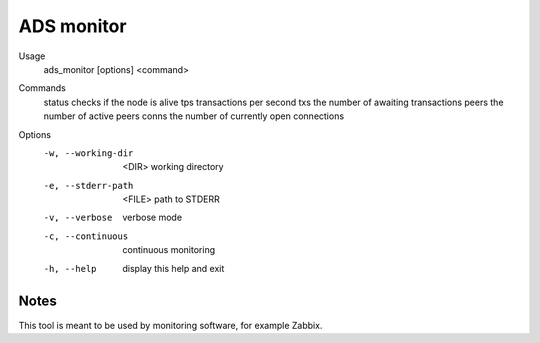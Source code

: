 ADS monitor
===========
Usage
  ads_monitor [options] <command>

Commands
  status                   checks if the node is alive
  tps                      transactions per second
  txs                      the number of awaiting transactions
  peers                    the number of active peers
  conns                    the number of currently open connections

Options
  -w, --working-dir
   <DIR>  working directory
  -e, --stderr-path
   <FILE> path to STDERR

  -v, --verbose            verbose mode
  -c, --continuous         continuous monitoring
  -h, --help               display this help and exit


Notes
-----
This tool is meant to be used by monitoring software, for example Zabbix.
